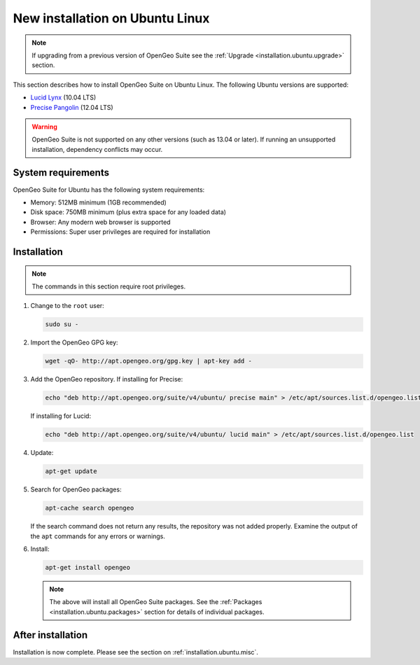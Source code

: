 .. _installation.ubuntu.install:

New installation on Ubuntu Linux
================================

.. note:: 

   If upgrading from a previous version of OpenGeo Suite see the :ref:`Upgrade <installation.ubuntu.upgrade>` section.

This section describes how to install OpenGeo Suite on Ubuntu Linux. The following Ubuntu versions are supported:

* `Lucid Lynx <http://releases.ubuntu.com/lucid/>`_ (10.04 LTS)
* `Precise Pangolin <http://releases.ubuntu.com/precise/>`_ (12.04 LTS)

.. warning::

   OpenGeo Suite is not supported on any other versions (such as 13.04 or later). If running an unsupported installation, dependency conflicts may occur.


System requirements
-------------------

OpenGeo Suite for Ubuntu has the following system requirements:

* Memory: 512MB minimum (1GB recommended)
* Disk space: 750MB minimum (plus extra space for any loaded data)
* Browser: Any modern web browser is supported
* Permissions: Super user privileges are required for installation

Installation
------------

.. note:: The commands in this section require root privileges. 

#. Change to the ``root`` user:

   .. code-block:: bash

      sudo su - 

#. Import the OpenGeo GPG key:

   .. code-block:: bash

      wget -qO- http://apt.opengeo.org/gpg.key | apt-key add - 

#. Add the OpenGeo repository. If installing for Precise:

   .. code-block:: bash

      echo "deb http://apt.opengeo.org/suite/v4/ubuntu/ precise main" > /etc/apt/sources.list.d/opengeo.list

   If installing for Lucid:

   .. code-block:: bash

      echo "deb http://apt.opengeo.org/suite/v4/ubuntu/ lucid main" > /etc/apt/sources.list.d/opengeo.list

#. Update:

   .. code-block:: bash

      apt-get update

#. Search for OpenGeo packages:

   .. code-block:: bash

      apt-cache search opengeo

   If the search command does not return any results, the repository was not added properly. Examine the output of the ``apt`` commands for any errors or warnings.

#. Install:

   .. code-block:: bash

      apt-get install opengeo

   .. note:: The above will install all OpenGeo Suite packages. See the :ref:`Packages <installation.ubuntu.packages>` section for details of individual packages. 

After installation
------------------

Installation is now complete. Please see the section on :ref:`installation.ubuntu.misc`.

